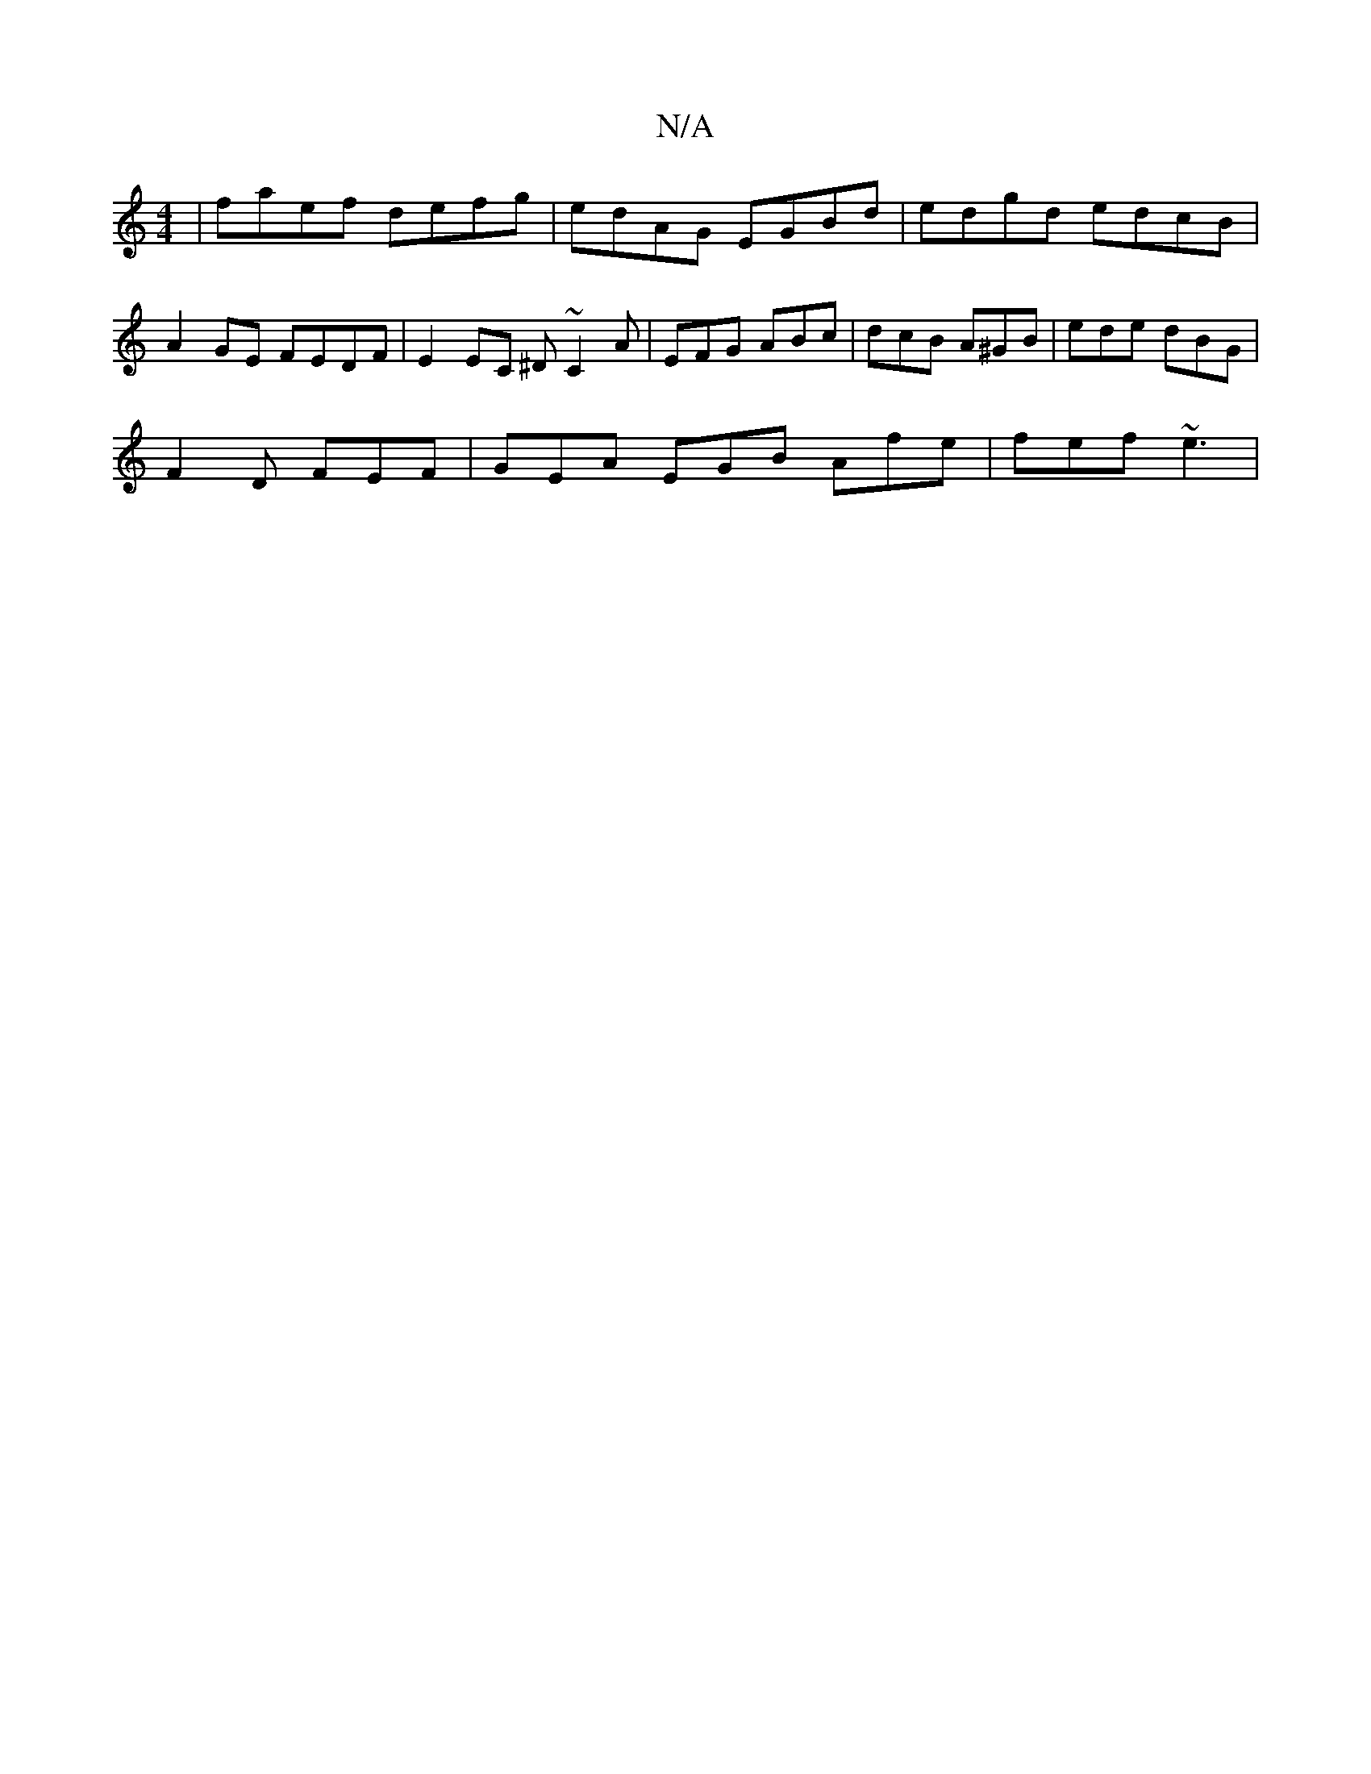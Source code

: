 X:1
T:N/A
M:4/4
R:N/A
K:Cmajor
2|faef defg|edAG EGBd|edgd edcB|A2GE FEDF|E2EC ^D~C2A|EFG ABc|dcB A^GB|ede dBG|
F2 D FEF|GEA EGB Afe|fef ~e3 |

|: e2e gfe |
ded fdd |edB BAB|1 G2 ~B2 B |1 d3 c2 e |
d2 ed2B deF| BdB AFG :|2 dGd cBA|G